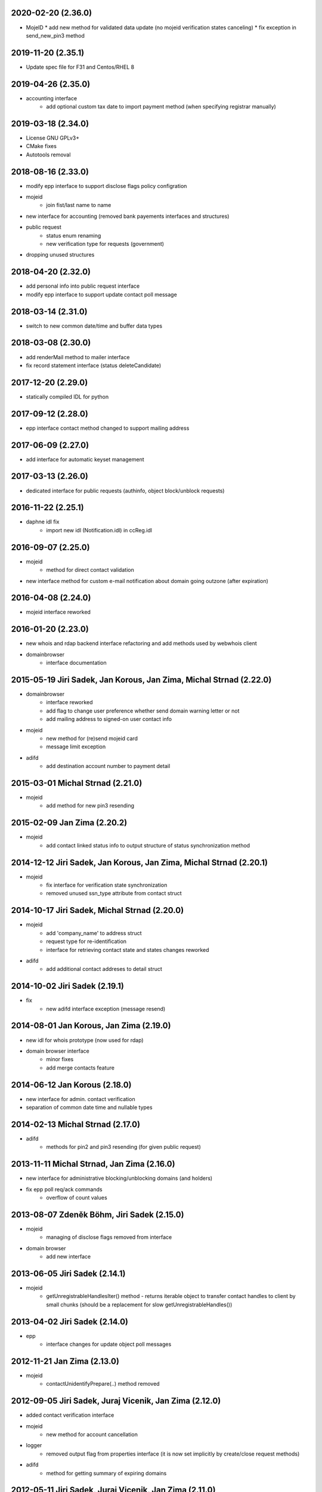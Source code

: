 2020-02-20 (2.36.0)
-------------------

* MojeID
  * add new method for validated data update (no mojeid verification states canceling)
  * fix exception in send_new_pin3 method

2019-11-20 (2.35.1)
-------------------

* Update spec file for F31 and Centos/RHEL 8

2019-04-26 (2.35.0)
-------------------

* accounting interface
   * add optional custom tax date to import payment method (when specifying registrar manually)

2019-03-18 (2.34.0)
-------------------

* License GNU GPLv3+
* CMake fixes
* Autotools removal

2018-08-16 (2.33.0)
-------------------

* modify epp interface to support disclose flags policy configration
* mojeid
   * join fist/last name to name
* new interface for accounting (removed bank payements interfaces and structures)
* public request
   * status enum renaming
   * new verification type for requests (government)
* dropping unused structures

2018-04-20 (2.32.0)
-------------------

* add personal info into public request interface
* modify epp interface to support update contact poll message

2018-03-14 (2.31.0)
-------------------

* switch to new common date/time and buffer data types

2018-03-08 (2.30.0)
-------------------

* add renderMail method to mailer interface
* fix record statement interface (status deleteCandidate)

2017-12-20 (2.29.0)
-------------------

* statically compiled IDL for python

2017-09-12 (2.28.0)
-------------------

* epp interface contact method changed to support mailing address

2017-06-09 (2.27.0)
-------------------

* add interface for automatic keyset management

2017-03-13 (2.26.0)
-------------------

* dedicated interface for public requests (authinfo, object block/unblock requests)

2016-11-22 (2.25.1)
-------------------

* daphne idl fix
   * import new idl (Notification.idl) in ccReg.idl

2016-09-07 (2.25.0)
-------------------

* mojeid
   * method for direct contact validation
* new interface method for custom e-mail notification about domain going outzone (after expiration)

2016-04-08 (2.24.0)
-------------------

* mojeid interface reworked

2016-01-20 (2.23.0)
-------------------

* new whois and rdap backend interface refactoring and add methods used by webwhois client
* domainbrowser
   * interface documentation

2015-05-19 Jiri Sadek, Jan Korous, Jan Zima, Michal Strnad (2.22.0)
-------------------------------------------------------------------

* domainbrowser
   * interface reworked
   * add flag to change user preference whether send domain warning letter or not
   * add mailing address to signed-on user contact info
* mojeid
   * new method for (re)send mojeid card
   * message limit exception
* adifd
   * add destination account number to payment detail

2015-03-01 Michal Strnad (2.21.0)
---------------------------------

* mojeid
   * add method for new pin3 resending

2015-02-09 Jan Zima (2.20.2)
----------------------------

* mojeid
   * add contact linked status info to output structure of status synchronization method

2014-12-12 Jiri Sadek, Jan Korous, Jan Zima, Michal Strnad (2.20.1)
-------------------------------------------------------------------

* mojeid
   * fix interface for verification state synchronization
   * removed unused ssn_type attribute from contact struct

2014-10-17 Jiri Sadek, Michal Strnad (2.20.0)
---------------------------------------------

* mojeid
   * add 'company_name' to address struct
   * request type for re-identification
   * interface for retrieving contact state and states changes reworked
* adifd
   * add additional contact addreses to detail struct

2014-10-02 Jiri Sadek (2.19.1)
------------------------------

* fix
   * new adifd interface exception (message resend)

2014-08-01 Jan Korous, Jan Zima (2.19.0)
----------------------------------------

* new idl for whois prototype (now used for rdap)
* domain browser interface
   * minor fixes
   * add merge contacts feature

2014-06-12 Jan Korous (2.18.0)
------------------------------

* new interface for admin. contact verification
* separation of common date time and nullable types

2014-02-13 Michal Strnad (2.17.0)
---------------------------------

* adifd
   * methods for pin2 and pin3 resending (for given public request)

2013-11-11 Michal Strnad, Jan Zima (2.16.0)
-------------------------------------------

* new interface for administrative blocking/unblocking domains (and holders)
* fix epp poll req/ack commands
   * overflow of count values

2013-08-07 Zdeněk Böhm, Jiri Sadek (2.15.0)
-------------------------------------------

* mojeid
   * managing of disclose flags removed from interface
* domain browser
   * add new interface

2013-06-05 Jiri Sadek (2.14.1)
------------------------------

* mojeid
   * getUnregistrableHandlesIter() method - returns iterable object to transfer contact handles to client by 
     small chunks (should be a replacement for slow getUnregistrableHandles())

2013-04-02 Jiri Sadek (2.14.0)
------------------------------

* epp
   * interface changes for update object poll messages

2012-11-21 Jan Zima (2.13.0)
----------------------------

* mojeid
   * contactUnidentifyPrepare(..) method removed

2012-09-05 Jiri Sadek, Juraj Vicenik, Jan Zima (2.12.0)
-------------------------------------------------------

* added contact verification interface
* mojeid
   * new method for account cancellation
* logger
   * removed output flag from properties interface (it is now set implicitly by create/close request methods)
* adifd
   * method for getting summary of expiring domains

2012-05-11 Jiri Sadek, Juraj Vicenik, Jan Zima (2.11.0)
-------------------------------------------------------

* mojeid
   * method returning list of unregistrable contact handles
   * contact authinfo getter

2012-04-27 Jiri Sadek, Juraj Vicenik, Jan Zima (2.10.0)
-------------------------------------------------------

* epp action removed from fred

2011-12-23 Jiri Sadek (2.9.1)
-----------------------------

* adifd
   * history record switched from action_id to logger request_id

2011-10-17 Jiri Sadek, Juraj Vicenik, Jan Zima (2.9.0)
------------------------------------------------------

* admin
   * registrar blocking interface
   * removed invoice_id from payment/statement filters
   * invoice detail struct changed data type for vatrate attribute to string
* epp
   * credit_info structure changed credit amount data type to string

2011-09-26 Jiri Sadek, Juraj Vicenik (2.8.2)
--------------------------------------------

* epp - interface for deleting all active sessions for given registrar
* adifd/epp - interface to get last request fee info

2011-08-11 Juraj Vicenik (2.8.1)
--------------------------------

* logger - request count method by username

2011-07-04 Jiri Sadek, Juraj Vicenik (2.8.0)
--------------------------------------------

* new poll message - request fee info
* logger - simple request count method

2011-05-26 Jiri Sadek (2.7.1)
-----------------------------

* mojeid - identification string output param for contactCreate/Transfer (2-PC)

2011-05-20 Juraj Vicenik (2.7.0)
--------------------------------

* mojeid
   * 2-PC for contactCreate
   * 2-PC for contactTransfer

2011-02-24 Jan Zima, Tomas Divis, Juraj Vicenik (2.6.0)
-------------------------------------------------------

* authinfo to MojeID contact struct
* datatype for request id changed to unsigned long long
* separate interface for Admin and Whois
* idl dependencies simplified
* removed "underscored" (grouping) idls for specific usage
* removed unused code

2010-11-22 Jiri Sadek (2.5.3)
-----------------------------

* New exceptions in MojeID interface
   * processIdentification, createValidationRequest

* fred-adifd new filters (contact, messages)

2010-10-18 Jiri Sadek, Juraj Vicenik, Jan Zima (2.5.1)
------------------------------------------------------

* Changes in MojeID interface

2010-09-29 Jiri Sadek, Juraj Vicenik, Jan Zima (2.5.0)
------------------------------------------------------

* Logger interface refactoring
* Messages interface added
* MojeID interface added
* PageTable now support offset, limit and timeout

2010-07-22 Juraj Vicenik (2.4.1)
--------------------------------

* Request detail structure updated (user_name)

2010-06-17 Jiri Sadek (2.4.0)
-----------------------------

* Unused interfaces removed
* Registrar groups interface
* Registrar certification interface
* Logger - method for getting services
* EPP - interface preparation for mandatory logger usage (requestid passing)

2010-03-09 Jiri Sadek, Juraj Vicenik (2.3.2)
--------------------------------------------

* Method for changing bank payment type method added to banking interface
* Logger - Admin filtering interface separated (moved from Admin to Logger)

2010-02-24 Jan Zima (2.3.1)
---------------------------

* Interface method for signed domains count

2010-02-16 Juraj Vicenik, Jan Zima, Jiri Sadek (2.3.0)
------------------------------------------------------

* Interface for audit (Logger) component
* Interface for banking module
* Registar and Zone access inteface refactoring

2009-11-09 Jiri Sadek, Juraj Vicenik (2.2.0)
--------------------------------------------

* Interface for enum dictionary project
* Fixed public requests interface

2009-06-30 Ales Dolezal (2.1.1)
-------------------------------

* New function which allow manually add domain into the zone.

2008-10-18 Jiri Sadek, Ales Dolezal (2.1.0)
-------------------------------------------

* Adding DNSKEY record to all API
	* new DNSKey_str structure created
	* added to KeySetDetail, KeySet and KeySet::Detail structures
	* added to KeysetCreate and KeySetUpdate EPP interface methods
	* added to ParamError list

2008-09-18 Jiri Sadek
---------------------

* release 2.0.1
* Refactoring
   * Invoicing naming changes
   * Public request details type change
   * Mail detail attribute name and type change                
* Object states
   * Filter added
   * History of states into object details
* EPP action update
   * xml output
   * fixing response OK/Failed filter
   * adding new filter for response code

2008-08-15 Jiri Sadek, Ales Dolezal, Jaromir Talir
--------------------------------------------------

* release 2.0.0
* DNSSEC implementation, keyset object handled by all interfaces (EPP, Whois and Administration)
* History of changes in objects handled in administration interface
* Administration interface support enhanced inter object linkage driven by id of objects
* First version of new interface _Registry.idl that will replace old _Admin.idl

2008-07-13 Jiri Sadek
---------------------

* release 1.11.0
* Added method numRowsOverLimit() to PageTable to detect if number of rows in result set was limited by defined constant
* Updated EppAction 
   * filter for Requested Handle -> object doesn't need to be in registry
   * output xml added to detail
* EppActionType changed from string only to id - name pair for proper filtering
* getSortedBy() method rewritten in order to getting sort column and also sort direction
	
2008-06-24 Jiri Sadek
---------------------

* release 1.10.0
* New domain filters added (outzone date, cancel date)
* New Mail, File and Invoice filters added
* Filter Iterator::getFilter method throwing exception 
* Added destroySession(session_id) method for Admin object
* Some Id filters exposed to CORBA due to ticket #1520

2008-05-30 Jaromir Talir <jaromir.talir@nic.cz>
-----------------------------------------------

* release 1.9.0
* new Filter system, PageTable system refactored

2008-02-09 Jaromir Talir <jaromir.talir@nic.cz>
-----------------------------------------------

* release 1.8.0
* new function for getting registrar credit in _Admin.idl
* new type for table columns FILE_ID in _Admin.idl
* new function for inhibit letters generation in _Admin.idl
* autotools distribution
